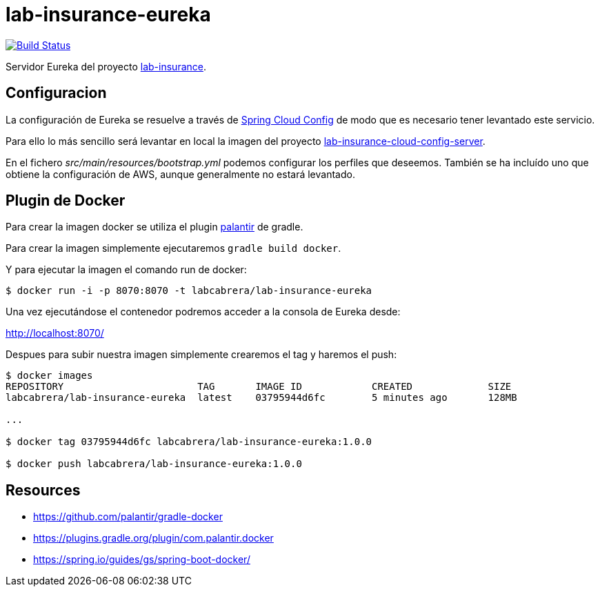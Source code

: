 = lab-insurance-eureka

image:https://travis-ci.org/labcabrera/lab-insurance-eureka.svg?branch=master["Build Status", link="https://travis-ci.org/labcabrera/lab-insurance-eureka"]

Servidor Eureka del proyecto https://github.com/labcabrera/lab-insurance[lab-insurance].

== Configuracion

La configuración de Eureka se resuelve a través de
https://cloud.spring.io/spring-cloud-config/[Spring Cloud Config] de modo que es necesario tener
levantado este servicio.

Para ello lo más sencillo será levantar en local la imagen del proyecto
https://github.com/labcabrera/lab-insurance-cloud-config-server[lab-insurance-cloud-config-server].

En el fichero _src/main/resources/bootstrap.yml_ podemos configurar los perfiles que deseemos.
También se ha incluído uno que obtiene la configuración de AWS, aunque generalmente no estará
levantado.

== Plugin de Docker

Para crear la imagen docker se utiliza el plugin https://github.com/palantir/gradle-docker[palantir]
de gradle.

Para crear la imagen simplemente ejecutaremos `gradle build docker`.

Y para ejecutar la imagen el comando run de docker:

----
$ docker run -i -p 8070:8070 -t labcabrera/lab-insurance-eureka
---- 

Una vez ejecutándose el contenedor podremos acceder a la consola de Eureka desde:

http://localhost:8070/

Despues para subir nuestra imagen simplemente crearemos el tag y haremos el push:

----
$ docker images
REPOSITORY                       TAG       IMAGE ID            CREATED             SIZE
labcabrera/lab-insurance-eureka  latest    03795944d6fc        5 minutes ago       128MB

...

$ docker tag 03795944d6fc labcabrera/lab-insurance-eureka:1.0.0

$ docker push labcabrera/lab-insurance-eureka:1.0.0
----

== Resources

* https://github.com/palantir/gradle-docker
* https://plugins.gradle.org/plugin/com.palantir.docker
* https://spring.io/guides/gs/spring-boot-docker/
